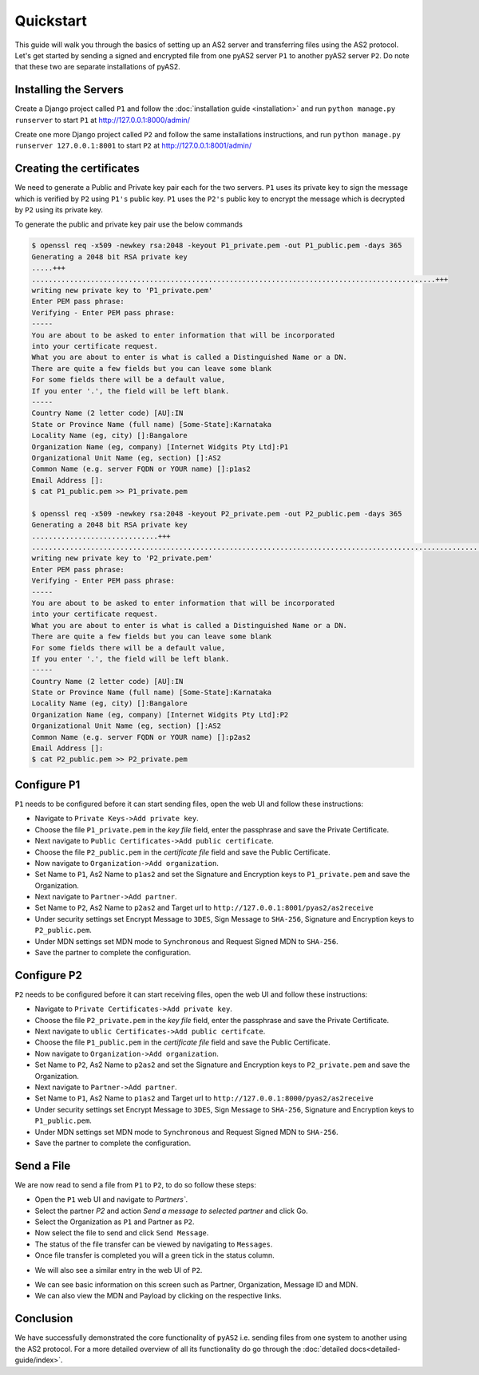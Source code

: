 Quickstart
==========

This guide will walk you through the basics of setting up an AS2 server and transferring files using the AS2 protocol. Let's get started by sending a signed and encrypted file from one pyAS2 server ``P1`` to another pyAS2 server ``P2``. Do note that these two are separate installations of pyAS2.

Installing the Servers
----------------------
Create a Django project called ``P1`` and follow the :doc:`installation guide <installation>`
and run ``python manage.py runserver`` to start ``P1`` at http://127.0.0.1:8000/admin/

.. image:: images/P1_Home.png

Create one more Django project called ``P2`` and follow the same installations instructions,
and run ``python manage.py runserver 127.0.0.1:8001`` to start ``P2`` at http://127.0.0.1:8001/admin/


Creating the certificates
-------------------------
We need to generate a Public and Private key pair each for the two servers. ``P1`` uses its private key
to sign the message which is verified by ``P2`` using ``P1's`` public key. ``P1`` uses the ``P2's`` public key
to encrypt the message which is decrypted by ``P2`` using its private key.

To generate the public and private key pair use the below commands

.. code-block:: console

    $ openssl req -x509 -newkey rsa:2048 -keyout P1_private.pem -out P1_public.pem -days 365
    Generating a 2048 bit RSA private key
    .....+++
    ................................................................................................+++
    writing new private key to 'P1_private.pem'
    Enter PEM pass phrase:
    Verifying - Enter PEM pass phrase:
    -----
    You are about to be asked to enter information that will be incorporated
    into your certificate request.
    What you are about to enter is what is called a Distinguished Name or a DN.
    There are quite a few fields but you can leave some blank
    For some fields there will be a default value,
    If you enter '.', the field will be left blank.
    -----
    Country Name (2 letter code) [AU]:IN
    State or Province Name (full name) [Some-State]:Karnataka
    Locality Name (eg, city) []:Bangalore
    Organization Name (eg, company) [Internet Widgits Pty Ltd]:P1
    Organizational Unit Name (eg, section) []:AS2
    Common Name (e.g. server FQDN or YOUR name) []:p1as2
    Email Address []:
    $ cat P1_public.pem >> P1_private.pem

    $ openssl req -x509 -newkey rsa:2048 -keyout P2_private.pem -out P2_public.pem -days 365
    Generating a 2048 bit RSA private key
    ..............................+++
    ............................................................................................................+++
    writing new private key to 'P2_private.pem'
    Enter PEM pass phrase:
    Verifying - Enter PEM pass phrase:
    -----
    You are about to be asked to enter information that will be incorporated
    into your certificate request.
    What you are about to enter is what is called a Distinguished Name or a DN.
    There are quite a few fields but you can leave some blank
    For some fields there will be a default value,
    If you enter '.', the field will be left blank.
    -----
    Country Name (2 letter code) [AU]:IN
    State or Province Name (full name) [Some-State]:Karnataka
    Locality Name (eg, city) []:Bangalore
    Organization Name (eg, company) [Internet Widgits Pty Ltd]:P2
    Organizational Unit Name (eg, section) []:AS2
    Common Name (e.g. server FQDN or YOUR name) []:p2as2
    Email Address []:
    $ cat P2_public.pem >> P2_private.pem

Configure P1
------------
``P1`` needs to be configured before it can start sending files, open the web UI and follow these instructions:

* Navigate to ``Private Keys->Add private key``.
* Choose the file ``P1_private.pem`` in the `key file` field, enter the passphrase and save the Private Certificate.
* Next navigate to ``Public Certificates->Add public certificate``.
* Choose the file ``P2_public.pem`` in the `certificate file` field and save the Public Certificate.
* Now navigate to ``Organization->Add organization``.
* Set Name to ``P1``, As2 Name to ``p1as2`` and set the Signature and Encryption keys to ``P1_private.pem`` and save the Organization.
* Next navigate to ``Partner->Add partner``.
* Set Name to ``P2``, As2 Name to ``p2as2`` and Target url to ``http://127.0.0.1:8001/pyas2/as2receive``
* Under security settings set Encrypt Message to ``3DES``, Sign Message to ``SHA-256``, Signature and Encryption keys to ``P2_public.pem``.
* Under MDN settings set MDN mode to ``Synchronous`` and Request Signed MDN to ``SHA-256``.
* Save the partner to complete the configuration.

Configure P2
------------
``P2`` needs to be configured before it can start receiving files, open the web UI and follow these instructions:

* Navigate to ``Private Certificates->Add private key``.
* Choose the file ``P2_private.pem`` in the `key file` field, enter the passphrase and save the Private Certificate.
* Next navigate to ``ublic Certificates->Add public certifcate``.
* Choose the file ``P1_public.pem`` in the `certificate file` field and save the Public Certificate.
* Now navigate to ``Organization->Add organization``.
* Set Name to ``P2``, As2 Name to ``p2as2`` and set the Signature and Encryption keys to ``P2_private.pem`` and save the Organization.
* Next navigate to ``Partner->Add partner``.
* Set Name to ``P1``, As2 Name to ``p1as2`` and Target url to ``http://127.0.0.1:8000/pyas2/as2receive``
* Under security settings set Encrypt Message to ``3DES``, Sign Message to ``SHA-256``, Signature and Encryption keys to ``P1_public.pem``.
* Under MDN settings set MDN mode to ``Synchronous`` and Request Signed MDN to ``SHA-256``.
* Save the partner to complete the configuration.


Send a File
-----------
We are now read to send a file from ``P1`` to ``P2``, to do so follow these steps:

* Open the ``P1`` web UI and navigate to `Partners``.
* Select the partner `P2` and action `Send a message to selected partner` and click Go.
* Select the Organization as ``P1`` and Partner as ``P2``.
* Now select the file to send and click ``Send Message``.
* The status of the file transfer can be viewed by navigating to ``Messages``.
* Once file transfer is completed you will a green tick in the status column.

.. image:: images/P1_SendFile.png

* We will also see a similar entry in the web UI of ``P2``.

.. image:: images/P2_SendFile.png

* We can see basic information on this screen such as Partner, Organization, Message ID and MDN.
* We can also view the MDN and Payload by clicking on the respective links.

Conclusion
----------
We have successfully demonstrated the core functionality of ``pyAS2`` i.e. sending files from one system to another using
the AS2 protocol. For a more detailed overview of all its functionality do go through the :doc:`detailed docs<detailed-guide/index>`.

